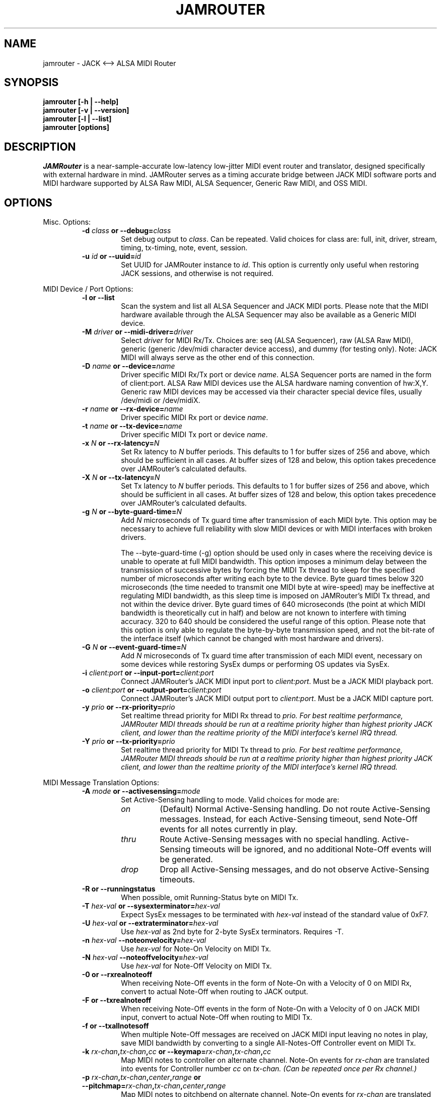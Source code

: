 .TH JAMROUTER 1 "Version 0.2.3: 10 Mar 2015"
.SH NAME
jamrouter \- JACK <--> ALSA MIDI Router
.SH SYNOPSIS
.B "jamrouter [\-h | \-\-help]"
.br
.B "jamrouter [\-v | \-\-version]"
.br
.B "jamrouter [\-l | \-\-list]"
.br
.B "jamrouter [options]"
.br
.SH DESCRIPTION
.I JAMRouter
is a near-sample-accurate low-latency low-jitter MIDI event router and
translator, designed specifically with external hardware in mind.  JAMRouter
serves as a timing accurate bridge between JACK MIDI software ports and MIDI
hardware supported by ALSA Raw MIDI, ALSA Sequencer, Generic Raw MIDI, and OSS
MIDI.
.SH OPTIONS
Misc. Options:
.RS
.TP
.B -d \fIclass\fP or --debug=\fIclass\fP
Set debug output to \fIclass\fP.  Can be repeated.  Valid choices for class are:
full, init, driver, stream, timing, tx-timing, note, event, session.
.TP
.B -u \fIid\fP or --uuid=\fIid\fP
Set UUID for JAMRouter instance to \fIid\fP.  This option is currently only useful
when restoring JACK sessions, and otherwise is not required.
.RE
.PP
MIDI Device / Port Options:
.RS
.TP
.B -l or --list
Scan the system and list all ALSA Sequencer and JACK MIDI ports.  Please note
that the MIDI hardware available through the ALSA Sequencer may also be
available as a Generic MIDI device.
.TP
.B -M \fIdriver\fP or --midi-driver=\fIdriver\fP
Select \fIdriver\fP for MIDI Rx/Tx.  Choices are:  seq (ALSA Sequencer), raw (ALSA Raw MIDI),
generic (generic /dev/midi character device access), and dummy (for testing
only).  Note:  JACK MIDI will always serve as the other end of this
connection.
.TP
.B -D \fIname\fP or --device=\fIname\fP
Driver specific MIDI Rx/Tx port or device \fIname\fP.  ALSA Sequencer ports are
named in the form of client:port.  ALSA Raw MIDI devices use the ALSA hardware
naming convention of hw:X,Y.  Generic raw MIDI devices may be accessed via
their character special device files, usually /dev/midi or /dev/midiX.
.TP
.B -r \fIname\fP or --rx-device=\fIname\fP
Driver specific MIDI Rx port or device \fIname\fP.
.TP
.B -t \fIname\fP or --tx-device=\fIname\fP
Driver specific MIDI Tx port or device \fIname\fP.
.TP
.B -x \fIN\fP or --rx-latency=\fIN\fP
Set Rx latency to \fIN\fP buffer periods.  This defaults to 1 for buffer sizes of
256 and above, which should be sufficient in all cases.  At buffer sizes of
128 and below, this option takes precedence over JAMRouter's calculated
defaults.
.TP
.B -X \fIN\fP or --tx-latency=\fIN\fP
Set Tx latency to \fIN\fP buffer periods.  This defaults to 1 for buffer sizes of
256 and above, which should be sufficient in all cases.  At buffer sizes of
128 and below, this option takes precedence over JAMRouter's calculated
defaults.
.TP
.B -g \fIN\fP or --byte-guard-time=\fIN\fP
Add \fIN\fP microseconds of Tx guard time after transmission of each MIDI byte.
This option may be necessary to achieve full reliability with slow MIDI
devices or with MIDI interfaces with broken drivers.
.sp
The --byte-guard-time (-g) option should be used only in cases where the
receiving device is unable to operate at full MIDI bandwidth.  This option
imposes a minimum delay between the transmission of successive bytes by
forcing the MIDI Tx thread to sleep for the specified number of microseconds
after writing each byte to the device.  Byte guard times below 320
microseconds (the time needed to transmit one MIDI byte at wire-speed) may be
ineffective at regulating MIDI bandwidth, as this sleep time is imposed on
JAMRouter's MIDI Tx thread, and not within the device driver.  Byte guard
times of 640 microseconds (the point at which MIDI bandwidth is theoretically
cut in half) and below are not known to interfere with timing accuracy.  320
to 640 should be considered the useful range of this option.  Please note that
this option is only able to regulate the byte-by-byte transmission speed, and
not the bit-rate of the interface itself (which cannot be changed with most
hardware and drivers).
.TP
.B -G \fIN\fP or --event-guard-time=\fIN\fP
Add \fIN\fP microseconds of Tx guard time after transmission of each MIDI event,
necessary on some devices while restoring SysEx dumps or performing OS updates
via SysEx.
.TP
.B -i \fIclient:port\fP or --input-port=\fIclient:port\fP
Connect JAMRouter's JACK MIDI input port to \fIclient:port\fP.  Must be a JACK MIDI
playback port.
.TP
.B -o \fIclient:port\fP or --output-port=\fIclient:port\fP
Connect JAMRouter's JACK MIDI output port to \fIclient:port\fP.  Must be a JACK MIDI
capture port.
.TP
.B -y \fIprio\fP or --rx-priority=\fIprio\fP
Set realtime thread priority for MIDI Rx thread to \fIprio.  For best realtime
performance, JAMRouter MIDI threads should be run at a realtime priority
higher than highest priority JACK client, and lower than the realtime priority
of the MIDI interface's kernel IRQ thread.
.TP
.B -Y \fIprio\fP or --tx-priority=\fIprio\fP
Set realtime thread priority for MIDI Tx thread to \fIprio.  For best realtime
performance, JAMRouter MIDI threads should be run at a realtime priority
higher than highest priority JACK client, and lower than the realtime priority
of the MIDI interface's kernel IRQ thread.
.RE
.PP
MIDI Message Translation Options:
.RS
.TP
.B -A \fImode\fP or --activesensing=\fImode\fP
Set Active-Sensing handling to mode.  Valid choices for mode are:
.RS
.TP
.B \fIon\fP
(Default)  Normal Active-Sensing handling.  Do not route Active-Sensing
messages.  Instead, for each Active-Sensing timeout, send Note-Off events for
all notes currently in play.
.TP
.B \fIthru\fP
Route Active-Sensing messages with no special handling.  Active-Sensing
timeouts will be ignored, and no additional Note-Off events will be
generated.
.TP
.B \fIdrop\fP
Drop all Active-Sensing messages, and do not observe Active-Sensing timeouts.
.RE
.TP
.B -R or --runningstatus
When possible, omit Running-Status byte on MIDI Tx.
.TP
.B -T \fIhex-val\fP or --sysexterminator=\fIhex-val\fP
Expect SysEx messages to be terminated with \fIhex-val\fP instead of the standard
value of 0xF7.
.TP
.B -U \fIhex-val\fP or --extraterminator=\fIhex-val\fP
Use \fIhex-val\fP as 2nd byte for 2-byte SysEx terminators.  Requires -T.
.TP
.B -n \fIhex-val\fP --noteonvelocity=\fIhex-val\fP
Use \fIhex-val\fP for Note-On Velocity on MIDI Tx.
.TP
.B -N \fIhex-val\fP --noteoffvelocity=\fIhex-val\fP
Use \fIhex-val\fP for Note-Off Velocity on MIDI Tx.
.TP
.B -0 or --rxrealnoteoff
When receiving Note-Off events in the form of Note-On with a Velocity of 0 on
MIDI Rx, convert to actual Note-Off when routing to JACK output.
.TP
.B -F or --txrealnoteoff
When receiving Note-Off events in the form of Note-On with a Velocity of 0 on
JACK MIDI input, convert to actual Note-Off when routing to MIDI Tx.
.TP
.B -f or --txallnotesoff
When multiple Note-Off messages are received on JACK MIDI input leaving no
notes in play, save MIDI bandwidth by converting to a single All-Notes-Off
Controller event on MIDI Tx.
.TP
.B -k \fIrx-chan\fP,\fItx-chan\fP,\fIcc\fP or --keymap=\fIrx-chan\fP,\fItx-chan\fP,\fIcc\fP
Map MIDI notes to controller on alternate channel.  Note-On events for \fIrx-chan\fP
are translated into events for Controller number \fIcc\fP on \fItx-chan.
(Can be repeated once per Rx channel.)
.TP
.B -p \fIrx-chan\fP,\fItx-chan\fP,\fIcenter\fP,\fIrange\fP or --pitchmap=\fIrx-chan\fP,\fItx-chan\fP,\fIcenter\fP,\fIrange\fP
Map MIDI notes to pitchbend on alternate channel.  Note-On events for \fIrx-chan\fP
are translated into Pitchbend events on \fItx-chan\fP.  A note value of \fIcenter\fP
translates into a Pitchbend amount of 0, and \fIrange\fP specifies the number of
half-steps up or down from \fIcenter\fP needed to produce maximal and minimal
Pitchbend values.  (Can be repeated once per Rx channel.)
.TP
.B -q \fIrx-chan\fP,\fItx-chan\fP,\fIcc\fP or --pitchcontrol=\fIrx-chan\fP,\fItx-chan\fP,\fIcc\fP
Map pitchbend to controller on alternate channel.  Pitchbend events received
channel \fIrx-chan\fP are translated into eveents for Controller number \fIcc\fP on \fItx-chan\fP.  (Can be
repeated once per Rx channel.)
.TP
.B -e or --echotrans
Echo translated pitchbend and controller messages to JACK MIDI output port for
sequencer recording.
.RE
.PP
JUNO-106 Translation Options:
.RS
.TP
.B -J or --juno
Enable Juno-106 SysEx <--> Controller translation.  (See juno-106.txt).
.TP
.B -s or --echosysex
Echo translated Juno-106 SysEx messages sent on MIDI Tx back to JACK MIDI
output port for sequencer recording.
.RE
.PP
Experimental Options:
.RS
.TP
.B -j or --jitter-correct
Enable Rx jitter correction mode.  JAMRouter's Rx jitter correction mode is
still considered experimental.  For now, it includes one type of correction
based on observed patterns with with two MPU-401 type interfaces.  This
correction simply normalizes the timespan of 2-7 byte events to predetermined
values and consistently brings jitter testing scores down by 1-2 frames, and
in some cases, provides occasional sample-accurate test runs.
.TP
.B -z \fIphase\fP or --phase-lock=\fIphase\fP
Set the average \fIphase\fP within the MIDI Rx/Tx period for JACK to begin its
buffer processing period.  The permitted range is 0.06 to 0.94.
.sp
The default MIDI period phase lock is 0.5, meaning that the start and end of
each MIDI timing period is calculated so that the JACK buffer processing
thread is expected to wake up and begin its work half way through the
calculated MIDI period.  Increasing the phase lock will increase Rx latency
while decreasing Tx latency by the same amount, and vice versa.  The phase
lock affects the timing of synchronizing data between threads very directly,
so it is important to note that at single period Rx and Tx latencies, when the
MIDI and JACK phases are brought closer together than time in which the
CPU-cache can reliably deliver the contents of the lock-free sync_info[] and
MIDI event queue ringbuffers, JAMRouter will automatically increase Rx or Tx
latency by one full period to compensate as a safeguard against
synchronization error.  Increasing phase lock increases MIDI Rx --> JACK
Output latency while decreasing JACK Input --> MIDI Tx latency.  Decreasing
phase lock decreases MIDI Rx --> JACK Output latency while increasing JACK
Input --> MIDI Tx latency.  Within reasonable limits, the phase lock allows
trading Rx for Tx latency and vice versa for individual use cases.  The
--phase-lock (-z) option should be treated as an expert option.  Leaving phase
lock at the default 0.5 is in most cases to best choice, especially at buffer
sizes of 128 and below.
.RE
.SH EXAMPLES
List all ALSA Sequencer, ALSA Raw MIDI, and JACK MIDI ports/devices:
.sp
.RS
jamrouter -l
.RE
.sp
Route Rx of generic device /dev/midi1 to input of MusE JACK MIDI port 2:
.sp
.RS
jamrouter -M generic -D /dev/midi1 -o MusE:jack-midi-2_in
.RE
.sp
Make Juno-106 available to JACK on Generic Raw MIDI /dev/midi1, with stream
and timing debug output full Juno SysEx translation.  Map all Note-On messages
within an octave of Middle-C on channel 15 to Pitchbender on channel 1.  Map
all Note-On messages on channel 16 to VCF Freq on channel 1:
.sp
.RS
jamrouter -M generic -D /dev/midi1 -J -p 15,1,60,12 -k 16,1,19
.RE
.sp
Ideal Juno-106 programming mode:  Same as above, with the addition of echoing
translated Pitchbend and Controller 19 messages back to the JACK output port,
and saving MIDI bandwidth by making use of Running-Status:
.sp
.RS
jamrouter -M generic -D /dev/midi1 -J -p 15,1,60,12 -k 16,1,19 -e -R
.RE
.sp
Ideal Access Virus b programming mode:  Make use of Running-Status to save
bandwidth, translate keys on channel 15 to Filter 1 Cutoff on channel 1,
translate keys on channel 16 to Filter 2 Cutoff also on channel 1, and
additionally echo these translations back to the JACK MIDI output for
sequencer recording:
.sp
.RS
jamrouter -M generic -D /dev/midi2 -R -k 15,1,40 -k 16,1,41 -e
.RE
.sp
Make OSS Raw MIDI device /dev/midi02 available on JAMRouter's JACK MIDI
input/output:
.sp
.RS
jamrouter -M generic -D /dev/midi02
.RE
.sp
Run jamrouter as a JACK MIDI stream and timing debugger without connecting to
ALSA Seq, ALSA Raw MIDI, or OSS MIDI devices:
.sp
.RS
jamrouter -M dummy -d full
.RE
.sp
Send real Note-Off messages instead translating to Note-On-Velocity-0 messages
on both MIDI Tx and JACK MIDI output, and enable stream, timing, and testing
debug output when measuring latency and jitter with jack_midi_latency_test:
.sp
.RS
jamrouter -M raw -D hw:1,0 -F -0 -d stream -d timing -d testing
.RE
.sp
.SH COPYRIGHT
JAMRouter is distributed under the terms of the GNU Public License, version 3.
.sp
JAMRouter source code and documentation:
.RS
Copyright (C) 2015 William Weston <william.h.weston@gmail.com>.
.RE
.PP
LASH session management:
.RS
Copyright (C) 2010 Anton Kormakov <assault64@gmail.com>
.br
Copyright (C) 2012-2015 William Weston <william.h.weston@gmail.com>
.sp
.RE
This program is free software: you can redistribute it and/or modify it under
the terms of the GNU General Public License as published by the Free Software
Foundation, either version 3 of the License, or (at your option) any later
version.
.sp
This program is distributed in the hope that it will be useful, but WITHOUT
ANY WARRANTY; without even the implied warranty of MERCHANTABILITY or FITNESS
FOR A PARTICULAR PURPOSE.  See the GNU General Public License for more
details.
.sp
You should have received a copy of the GNU General Public License along with
this program.  If not, see <http://www.gnu.org/licenses/>.
.SH AUTHOR
William Weston
.br
Send bug reports or comments to <william.h.weston@gmail.com>
.br
See https://github.com/williamweston/jamrouter for the latest version.
